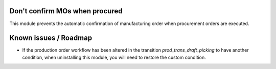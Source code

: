 Don't confirm MOs when procured
===============================

This module prevents the automatic confirmation of manufacturing order when
procurement orders are executed.

Known issues / Roadmap
======================

* If the production order workflow has been altered in the transition
  *prod_trans_draft_picking* to have another condition, when uninstalling this
  module, you will need to restore the custom condition.

